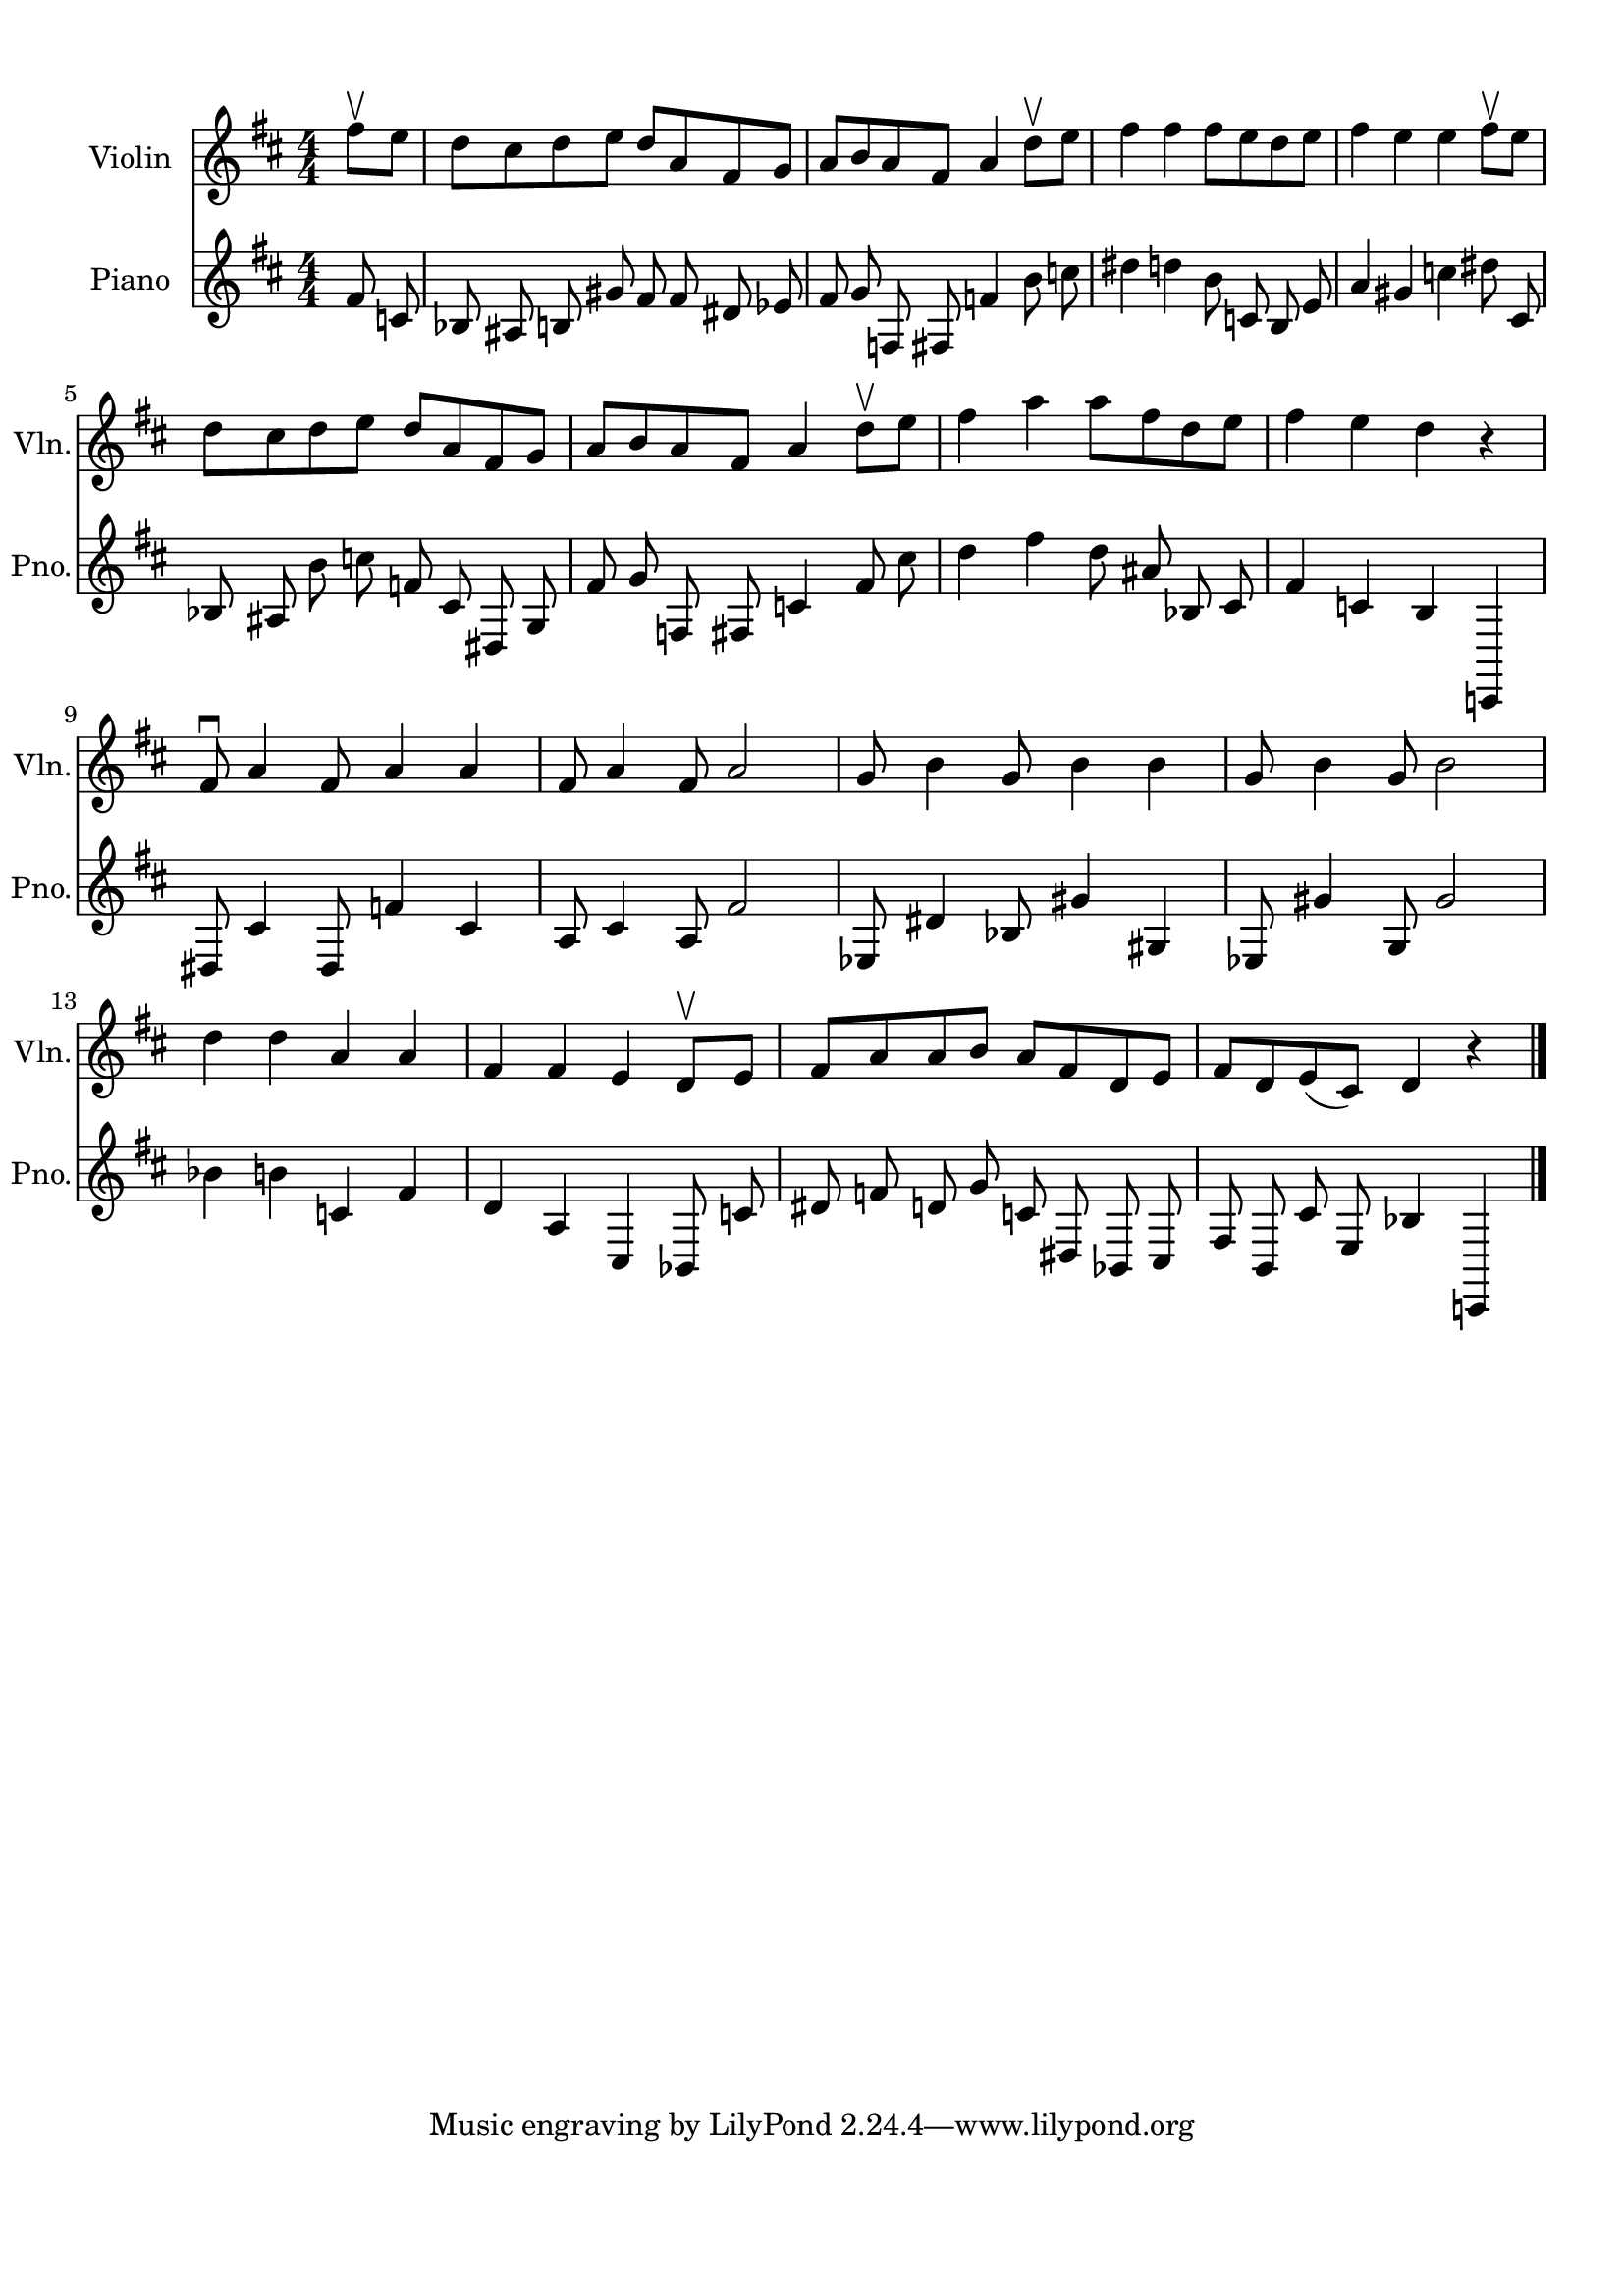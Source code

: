 
\version "2.18.2"
% automatically converted by musicxml2ly from 86829-Turkey_in_the_Straw.mxl

\header {
    encodingsoftware = "MuseScore 1.2"
    encodingdate = "2013-02-01"
    }

#(set-global-staff-size 20.0762645669)
\paper {
    paper-width = 21.0\cm
    paper-height = 29.7\cm
    top-margin = 1.0\cm
    bottom-margin = 2.0\cm
    left-margin = 1.0\cm
    right-margin = 1.0\cm
    }
\layout {
    \context { \Score
        autoBeaming = ##f
        }
    }
PartPOneVoiceOne =  {
    \clef "treble" \key d \major \numericTimeSignature\time 4/4 \partial
    4 fis''8 \upbow [ e''8 ] | % 1
    d''8 [ cis''8 d''8 e''8 ] d''8 [ a'8 fis'8 g'8 ] | % 2
    a'8 [ b'8 a'8 fis'8 ] a'4 d''8 \upbow [ e''8 ] | % 3
    fis''4 fis''4 fis''8 [ e''8 d''8 e''8 ] | % 4
    fis''4 e''4 e''4 fis''8 \upbow [ e''8 ] \break | % 5
    d''8 [ cis''8 d''8 e''8 ] d''8 [ a'8 fis'8 g'8 ] | % 6
    a'8 [ b'8 a'8 fis'8 ] a'4 d''8 \upbow [ e''8 ] | % 7
    fis''4 a''4 a''8 [ fis''8 d''8 e''8 ] | % 8
    fis''4 e''4 d''4 r4 \break | % 9
    fis'8 \downbow a'4 fis'8 a'4 a'4 | \barNumberCheck #10
    fis'8 a'4 fis'8 a'2 | % 11
    g'8 b'4 g'8 b'4 b'4 | % 12
    g'8 b'4 g'8 b'2 \break | % 13
    d''4 d''4 a'4 a'4 | % 14
    fis'4 fis'4 e'4 d'8 \upbow [ e'8 ] | % 15
    fis'8 [ a'8 a'8 b'8 ] a'8 [ fis'8 d'8 e'8 ] | % 16
    fis'8 [ d'8 e'8 ( cis'8 ) ] d'4 r4 \bar "|."
    }

  PartPTwoVoiceOne =  {
      \clef "treble" \key d \major \numericTimeSignature\time 4/4 fis'8 c'8 bes8 ais8 b8 gis'8 fis'8 fis'8 dis'8 ees'8 fis'8 g'8 f8 fis8 f'4 b'8 c''8 dis''4 d''4 b'8 c'8 b8 e'8 a'4 gis'4 c''4 dis''8 cis'8 bes8 ais8 b'8 c''8 f'8 cis'8 dis8 g8 fis'8 g'8 f8 fis8 c'4 fis'8 cis''8 d''4 fis''4 d''8 ais'8 bes8 cis'8 fis'4 c'4 b4 c,4 dis8 cis'4 dis8 f'4 cis'4 a8 cis'4 a8 fis'2 ees8 dis'4 bes8 gis'4 gis4 ees8 gis'4 g8 gis'2 bes'4 b'4 c'4 fis'4 d'4 a4 cis4 bes,8 c'8 dis'8 f'8 d'8 g'8 c'8 dis8 bes,8 cis8 fis8 b,8 cis'8 e8 bes4 c,4




      }



% The score definition
\score {
	\midi {
		  \tempo 4 = 120
		}
    <<
        \new Staff <<
            \set Staff.instrumentName = "Violin"
            \set Staff.shortInstrumentName = "Vln."
            \context Staff <<
                \context Voice = "PartPOneVoiceOne" { \PartPOneVoiceOne }
                >>
            >>

		\new Staff <<
            \set Staff.instrumentName = "Piano"
            \set Staff.shortInstrumentName = "Pno."
            \context Staff <<
                \context Voice = "PartPTwoVoiceOne" { \PartPTwoVoiceOne }
                >>
            >>

        >>
    \layout {}
    % To create MIDI output, uncomment the following line:
    %  \midi {}
    }
